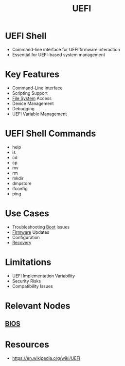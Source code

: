 :PROPERTIES:
:ID:       e38caef0-a550-4576-9122-c849120188d4
:ROAM_ALIASES: "Unified Extensible Firmware Interface"
:END:
#+title: UEFI
#+filetags: :firmware:cs:

* UEFI Shell
  - Command-line interface for UEFI firmware interaction
  - Essential for UEFI-based system management

* Key Features
  - Command-Line Interface
  - Scripting Support
  - [[id:1b2ca622-6fc1-4dfa-9b4a-f5b286e49397][File System]] Access
  - Device Management
  - Debugging
  - UEFI Variable Management

* UEFI Shell Commands
  - help
  - ls
  - cd
  - cp
  - mv
  - rm
  - mkdir
  - dmpstore
  - ifconfig
  - ping

* Use Cases
  - Troubleshooting [[id:e89a46c4-c405-48cd-a979-dd1e6b5f40c9][Boot]] Issues
  - [[id:8affe383-8b2f-413b-87a6-f7048b3712fb][Firmware]] Updates
  - Configuration
  - [[id:4734b127-65f4-4da5-939c-7886e2aa3c7e][Recovery]]

* Limitations
  - UEFI Implementation Variability
  - Security Risks
  - Compatibility Issues
* Relevant Nodes
** [[id:799e2476-dcab-4cd3-a5c6-a0437de0c051][BIOS]]
* Resources
 - https://en.wikipedia.org/wiki/UEFI
